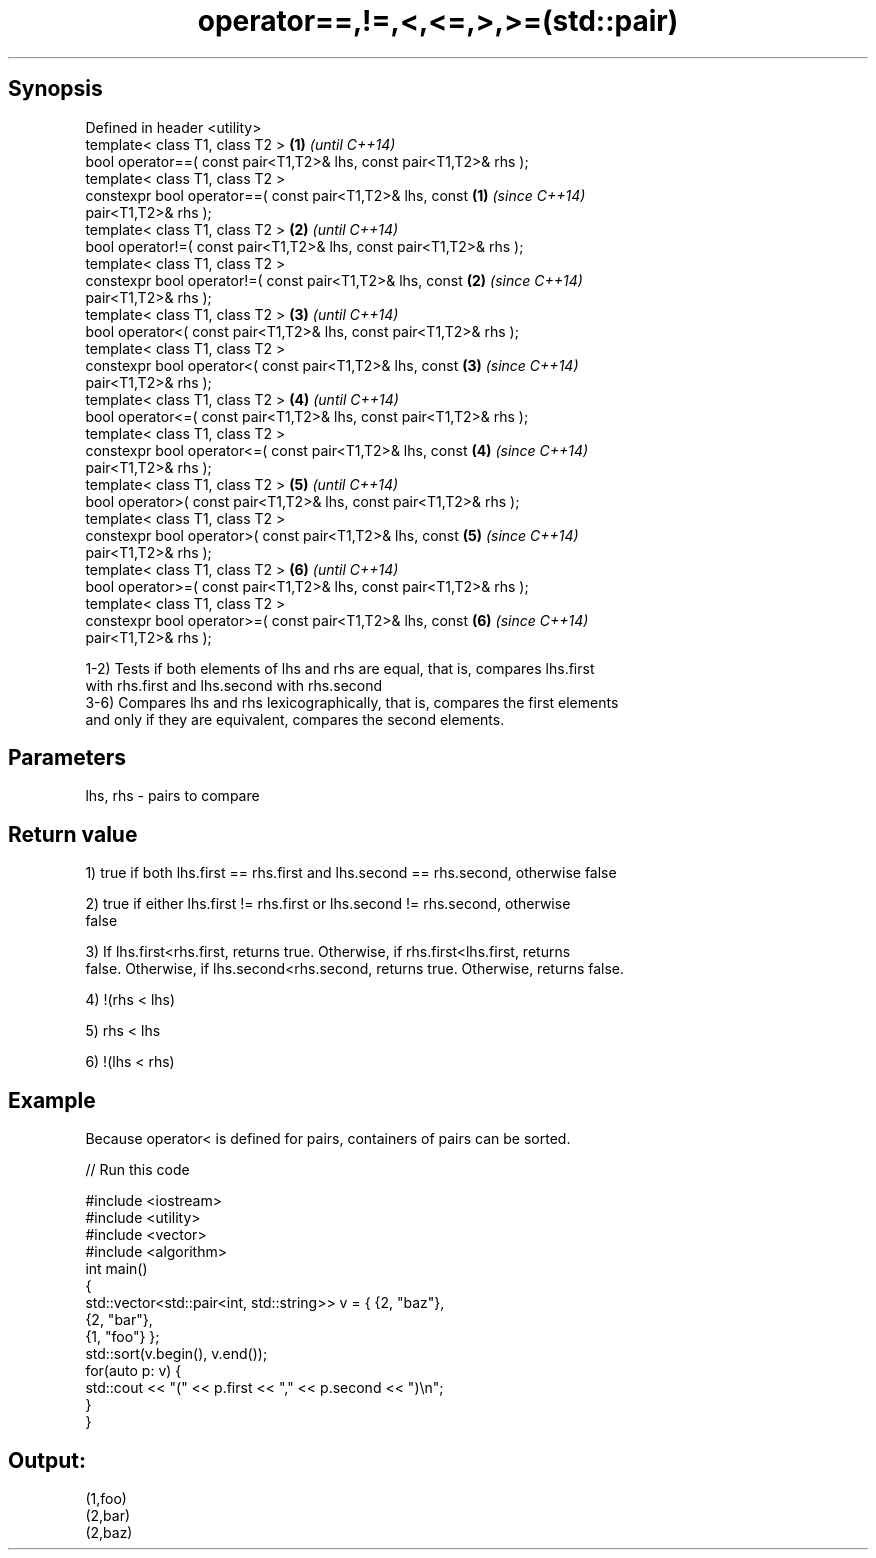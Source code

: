 .TH operator==,!=,<,<=,>,>=(std::pair) 3 "Apr 19 2014" "1.0.0" "C++ Standard Libary"
.SH Synopsis
   Defined in header <utility>
   template< class T1, class T2 >                                     \fB(1)\fP \fI(until C++14)\fP
   bool operator==( const pair<T1,T2>& lhs, const pair<T1,T2>& rhs );
   template< class T1, class T2 >
   constexpr bool operator==( const pair<T1,T2>& lhs, const           \fB(1)\fP \fI(since C++14)\fP
   pair<T1,T2>& rhs );
   template< class T1, class T2 >                                     \fB(2)\fP \fI(until C++14)\fP
   bool operator!=( const pair<T1,T2>& lhs, const pair<T1,T2>& rhs );
   template< class T1, class T2 >
   constexpr bool operator!=( const pair<T1,T2>& lhs, const           \fB(2)\fP \fI(since C++14)\fP
   pair<T1,T2>& rhs );
   template< class T1, class T2 >                                     \fB(3)\fP \fI(until C++14)\fP
   bool operator<( const pair<T1,T2>& lhs, const pair<T1,T2>& rhs );
   template< class T1, class T2 >
   constexpr bool operator<( const pair<T1,T2>& lhs, const            \fB(3)\fP \fI(since C++14)\fP
   pair<T1,T2>& rhs );
   template< class T1, class T2 >                                     \fB(4)\fP \fI(until C++14)\fP
   bool operator<=( const pair<T1,T2>& lhs, const pair<T1,T2>& rhs );
   template< class T1, class T2 >
   constexpr bool operator<=( const pair<T1,T2>& lhs, const           \fB(4)\fP \fI(since C++14)\fP
   pair<T1,T2>& rhs );
   template< class T1, class T2 >                                     \fB(5)\fP \fI(until C++14)\fP
   bool operator>( const pair<T1,T2>& lhs, const pair<T1,T2>& rhs );
   template< class T1, class T2 >
   constexpr bool operator>( const pair<T1,T2>& lhs, const            \fB(5)\fP \fI(since C++14)\fP
   pair<T1,T2>& rhs );
   template< class T1, class T2 >                                     \fB(6)\fP \fI(until C++14)\fP
   bool operator>=( const pair<T1,T2>& lhs, const pair<T1,T2>& rhs );
   template< class T1, class T2 >
   constexpr bool operator>=( const pair<T1,T2>& lhs, const           \fB(6)\fP \fI(since C++14)\fP
   pair<T1,T2>& rhs );

   1-2) Tests if both elements of lhs and rhs are equal, that is, compares lhs.first
   with rhs.first and lhs.second with rhs.second
   3-6) Compares lhs and rhs lexicographically, that is, compares the first elements
   and only if they are equivalent, compares the second elements.

.SH Parameters

   lhs, rhs - pairs to compare

.SH Return value

   1) true if both lhs.first == rhs.first and lhs.second == rhs.second, otherwise false

   2) true if either lhs.first != rhs.first or lhs.second != rhs.second, otherwise
   false

   3) If lhs.first<rhs.first, returns true. Otherwise, if rhs.first<lhs.first, returns
   false. Otherwise, if lhs.second<rhs.second, returns true. Otherwise, returns false.

   4) !(rhs < lhs)

   5) rhs < lhs

   6) !(lhs < rhs)

.SH Example

   Because operator< is defined for pairs, containers of pairs can be sorted.

   
// Run this code

 #include <iostream>
 #include <utility>
 #include <vector>
 #include <algorithm>
  
 int main()
 {
     std::vector<std::pair<int, std::string>> v = { {2, "baz"},
                                                    {2, "bar"},
                                                    {1, "foo"} };
     std::sort(v.begin(), v.end());
  
     for(auto p: v) {
         std::cout << "(" << p.first << "," << p.second << ")\\n";
     }
 }

.SH Output:

 (1,foo)
 (2,bar)
 (2,baz)
